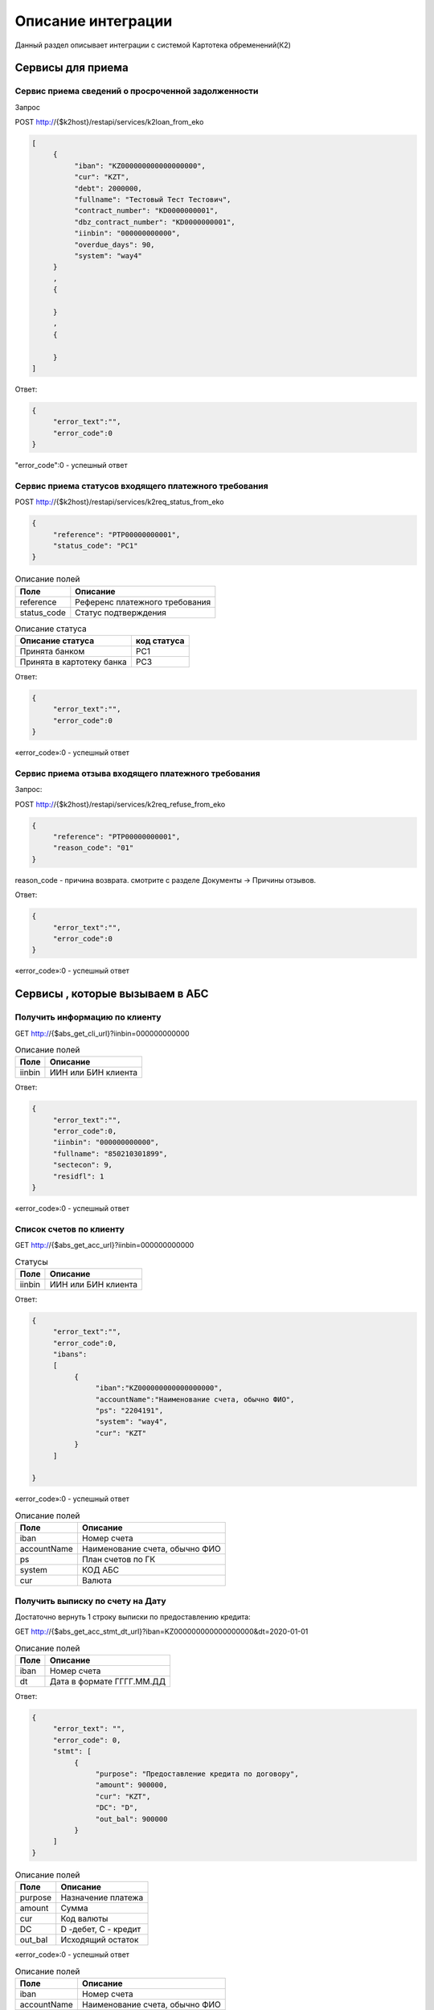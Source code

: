 Описание интеграции
==================================================================================================

Данный раздел описывает интеграции с системой Картотека обременений(К2)

Сервисы для приема
---------------------------

Сервис приема сведений о просроченной задолженности
_______________________________________________________________

Запрос

.. code-block:: text

POST http://{$k2host}/restapi/services/k2loan_from_eko


.. code-block:: json

     [
          {
               "iban": "KZ000000000000000000",
               "cur": "KZT",
               "debt": 2000000,
               "fullname": "Тестовый Тест Тестович",
               "contract_number": "KD0000000001",
               "dbz_contract_number": "KD0000000001",
               "iinbin": "000000000000",
               "overdue_days": 90,
               "system": "way4"          
          }
          ,
          {
          
          }
          ,
          {
          
          }
     ]


Ответ:

.. code-block:: json

     {
          "error_text":"",
          "error_code":0
     }



"error_code":0 - успешный ответ


Сервис приема статусов входящего платежного требования
_______________________________________________________________

POST http://{$k2host}/restapi/services/k2req_status_from_eko

.. code-block:: json

     {
          "reference": "PTP00000000001",
          "status_code": "PC1"
     }


.. list-table:: Описание полей
   :header-rows: 1

   * - Поле
     - Описание
   * - reference
     - Референс платежного требования
   * - status_code
     - Статус подтверждения      

.. list-table:: Описание статуса
   :header-rows: 1

   * - Описание статуса
     - код статуса
   * - Принята банком
     - PC1
   * - Принята в картотеку банка
     - PC3
 
Ответ:

.. code-block:: json
     
     {
          "error_text":"",
          "error_code":0
     }


«error_code»:0 - успешный ответ


Сервис приема отзыва входящего платежного требования
_______________________________________________________________

Запрос:

POST http://{$k2host}/restapi/services/k2req_refuse_from_eko


.. code-block:: json

     {
          "reference": "PTP00000000001",
          "reason_code": "01"
     }

reason_code - причина возврата. смотрите с разделе Документы -> Причины отзывов.
     
Ответ:

.. code-block:: json
     
     {
          "error_text":"",
          "error_code":0
     }


«error_code»:0 - успешный ответ


Сервисы , которые вызываем в АБС
------------------------------------------------------

Получить информацию по клиенту
_______________________________________________________________


GET http://{$abs_get_cli_url}?iinbin=000000000000

.. list-table:: Описание полей
   :header-rows: 1

   * - Поле
     - Описание
   * - iinbin
     - ИИН или БИН клиента

Ответ:

.. code-block:: json
     
     {
          "error_text":"",
          "error_code":0,
          "iinbin": "000000000000",
          "fullname": "850210301899",
          "sectecon": 9,
          "residfl": 1
     }

«error_code»:0 - успешный ответ     
     
Список счетов по клиенту
_______________________________________________________________


GET http://{$abs_get_acc_url}?iinbin=000000000000

.. list-table:: Статусы
   :header-rows: 1

   * - Поле
     - Описание
   * - iinbin
     - ИИН или БИН клиента

Ответ:

.. code-block:: json
     
     {
          "error_text":"",
          "error_code":0,
          "ibans":
          [          
               {
                    "iban":"KZ000000000000000000",
                    "accountName":"Наименование счета, обычно ФИО",               
                    "ps": "2204191",
                    "system": "way4",
                    "cur": "KZT"
               }
          ]

     }
     
«error_code»:0 - успешный ответ     

.. list-table:: Описание полей
   :header-rows: 1

   * - Поле
     - Описание
   * - iban
     - Номер счета
   * - accountName
     - Наименование счета, обычно ФИО
   * - ps
     - План счетов по ГК
   * - system
     - КОД АБС
   * - cur
     - Валюта

Получить выписку по счету на Дату
_______________________________________________________________
      
Достаточно вернуть 1 строку выписки по предоставлению кредита:

GET http://{$abs_get_acc_stmt_dt_url}?iban=KZ000000000000000000&dt=2020-01-01

.. list-table:: Описание полей
   :header-rows: 1

   * - Поле
     - Описание
   * - iban
     - Номер счета
   * - dt
     - Дата в формате ГГГГ.ММ.ДД

Ответ:

.. code-block:: json

     {
          "error_text": "",
          "error_code": 0,
          "stmt": [
               {
                    "purpose": "Предоставление кредита по договору",
                    "amount": 900000,
                    "cur": "KZT",
                    "DC": "D",
                    "out_bal": 900000
               }
          ]
     }


.. list-table:: Описание полей
   :header-rows: 1
     
   * - Поле
     - Описание
   * - purpose
     - Назначение платежа
   * - amount
     - Сумма
   * - cur
     - Код валюты
   * - DC
     - D -дебет, C - кредит
   * - out_bal
     - Исходящий остаток
     
«error_code»:0 - успешный ответ     

.. list-table:: Описание полей
   :header-rows: 1

   * - Поле
     - Описание
   * - iban
     - Номер счета
   * - accountName
     - Наименование счета, обычно ФИО
   * - ps
     - План счетов по ГК
   * - system
     - КОД АБС
   * - cur
     - Валюта
      
Получить Скан ДБЗ
_______________________________________________________________


GET http://{$abs_get_pdf_url}?dbz_num=KD0000000&dbz_dt=2020-01-01&iinbin=000000000000


.. list-table:: Описание полей
   :header-rows: 1

   * - Поле
     - Описание
   * - dbz_num
     - Номер ДБЗ
   * - dbz_dt
     - Дата ДБЗ в формате ГГГГ.ММ.ДД
   * - iinbin
     - ИИН или БИН клиента

Успешный Ответ:

.. code-block:: text

     Status 200
     Content-Type: application/pdf
     Content-Disposition: attachment; filename="Имяфайла.pdf"          
     RAW данные в формате PDF,TIFF


Неуспешный Ответ:

.. code-block:: text

     Status 404

Регистрация ПТ в информационной системе банка
_______________________________________________________________     

POST http://{$abs_reg_pt_url}

.. code-block:: json

     {
          "refer": "PTP0000000000001",
          "accept_dt": "2021-01-05",
          "doc_num": "16",
          "doc_at": "2021-01-04",
          "iinbin": "ИИН/БИН клиента",
          "acc_fullname": "Тестовый тест тестович",
          "ben_fullname": "АО \"KASPI BANK\"",
          "ben_bin": "971240001315",
          "ben_iban": "KZ12722R00000000000",
          "ben_kbe": "14",
          "amount": 2000000,
          "cur": "KZT",
          "knp": "423",
          "dbz_num": "R0000-001",
          "dbz_dt": "2014-02-08",
          "purpose": "Безакцептное погашение задолженности заемщика (Тестовый тест тестович) по Договору банковского займа №R0000-001 от 08.02.2014г. ,  в соответствии со ст. 32 Закона РК №11-VI от 26.07.2016г. \"О платежах и платежных системах\".",
          "head":"Руководителев Руководитель Руководителулы",
          "account":"Главный Бухгалер Петрович"          
     }

.. list-table:: Описание полей
     :header-rows: 1     

     * - Поле
       - Описание
     * - refer
       - Уникальный Референс ПТ
     * - accept_dt
       - Дата приема ПТ в формате ГГГГ.ММ.ДД
     * - doc_num
       - Номер документа
     * - iinbin
       - ИИН или БИН клиента 
     * - acc_fullname
       - Наименование счета
     * - ben_fullname
       - Получатель
     * - ben_bin
       - БИН получателя
     * - ben_iban
       - Номер счета получателя
     * - ben_kbe
       - КБе
     * - amount
       - Сумма ПТ
     * - cur
       - Код валюты
     * - knp
       - Код назначения платежа
     * - dbz_num
       - Номер ДБЗ
     * - dbz_dt
       - Дата ДБЗ в формате ГГГГ.ММ.ДД
     * - purpose
       - Назначение платежа
     * - head
       - Руководитель
     * - account
       - Бухгалтер
      
Ответ

.. code-block:: json
     
     {
          "error_text":"",
          "error_code":0
     }


Отзыв ПТ в информационной системе банка
_______________________________________________________________     

POST http://{$abs_refuse_pt_url}

.. code-block:: json

     {
          "refer": "PTP0000000000001",
          "reason_code": "01"
     }     
     

reason_code - причина отзыва. смотрите с разделе Документы -> Причины отзывов.



Ответ

.. code-block:: json
     
     {
          "error_text":"",
          "error_code":0
     }
     

Возврат ПТ в информационной системе банка
_______________________________________________________________     


POST http://{$abs_return_pt_url}

.. code-block:: json

     {
          "refer": "PTP0000000000001",
          "reason_code": "99"
     }     
     

reason_code - причина возврата. смотрите с разделе Документы -> Причины отзывов.



Ответ

.. code-block:: json
     
     {
          "error_text":"",
          "error_code":0
     }